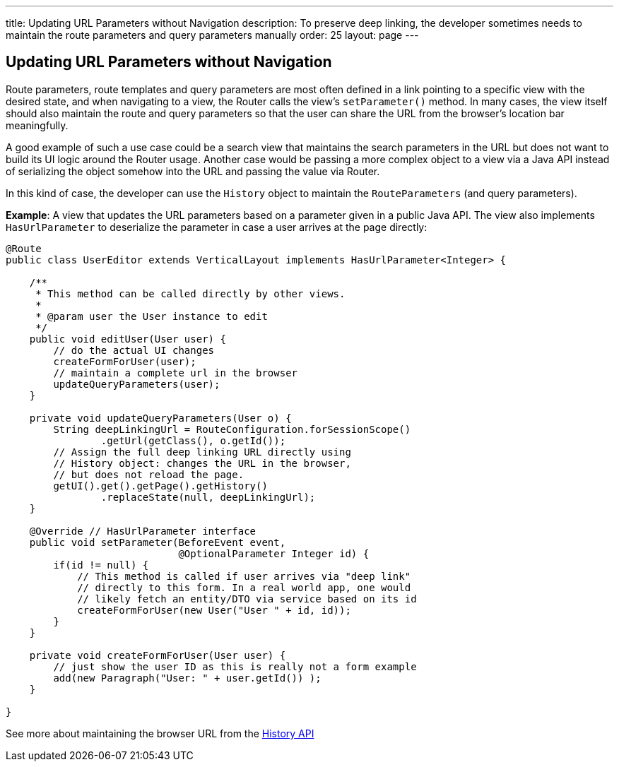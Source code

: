 ---
title: Updating URL Parameters without Navigation
description: To preserve deep linking, the developer sometimes needs to maintain the route parameters and query parameters manually
order: 25
layout: page
---

== Updating URL Parameters without Navigation

Route parameters, route templates and query parameters are most often defined in a link pointing to a specific view with the desired state, and when navigating to a view, the Router calls the view's [methodname]`setParameter()` method.
In many cases, the view itself should also maintain the route and query parameters so that the user can share the URL from the browser's location bar meaningfully.

A good example of such a use case could be a search view that maintains the search parameters in the URL but does not want to build its UI logic around the Router usage.
Another case would be passing a more complex object to a view via a Java API instead of serializing the object somehow into the URL and passing the value via Router.

In this kind of case, the developer can use the [classname]`History` object to maintain the [classname]`RouteParameters` (and query parameters).

*Example*: A view that updates the URL parameters based on a parameter given in a public Java API.
The view also implements [interfacename]`HasUrlParameter` to deserialize the parameter in case a user arrives at the page directly:

[source,java]
----
@Route
public class UserEditor extends VerticalLayout implements HasUrlParameter<Integer> {

    /**
     * This method can be called directly by other views.
     *
     * @param user the User instance to edit
     */
    public void editUser(User user) {
        // do the actual UI changes
        createFormForUser(user);
        // maintain a complete url in the browser
        updateQueryParameters(user);
    }

    private void updateQueryParameters(User o) {
        String deepLinkingUrl = RouteConfiguration.forSessionScope()
                .getUrl(getClass(), o.getId());
        // Assign the full deep linking URL directly using
        // History object: changes the URL in the browser,
        // but does not reload the page. 
        getUI().get().getPage().getHistory()
                .replaceState(null, deepLinkingUrl);
    }

    @Override // HasUrlParameter interface 
    public void setParameter(BeforeEvent event,
                             @OptionalParameter Integer id) {
        if(id != null) {
            // This method is called if user arrives via "deep link"
            // directly to this form. In a real world app, one would
            // likely fetch an entity/DTO via service based on its id
            createFormForUser(new User("User " + id, id));
        }
    }

    private void createFormForUser(User user) {
        // just show the user ID as this is really not a form example
        add(new Paragraph("User: " + user.getId()) );
    }

}
----

See more about maintaining the browser URL from the <<../advanced/history-api#, History API>>
